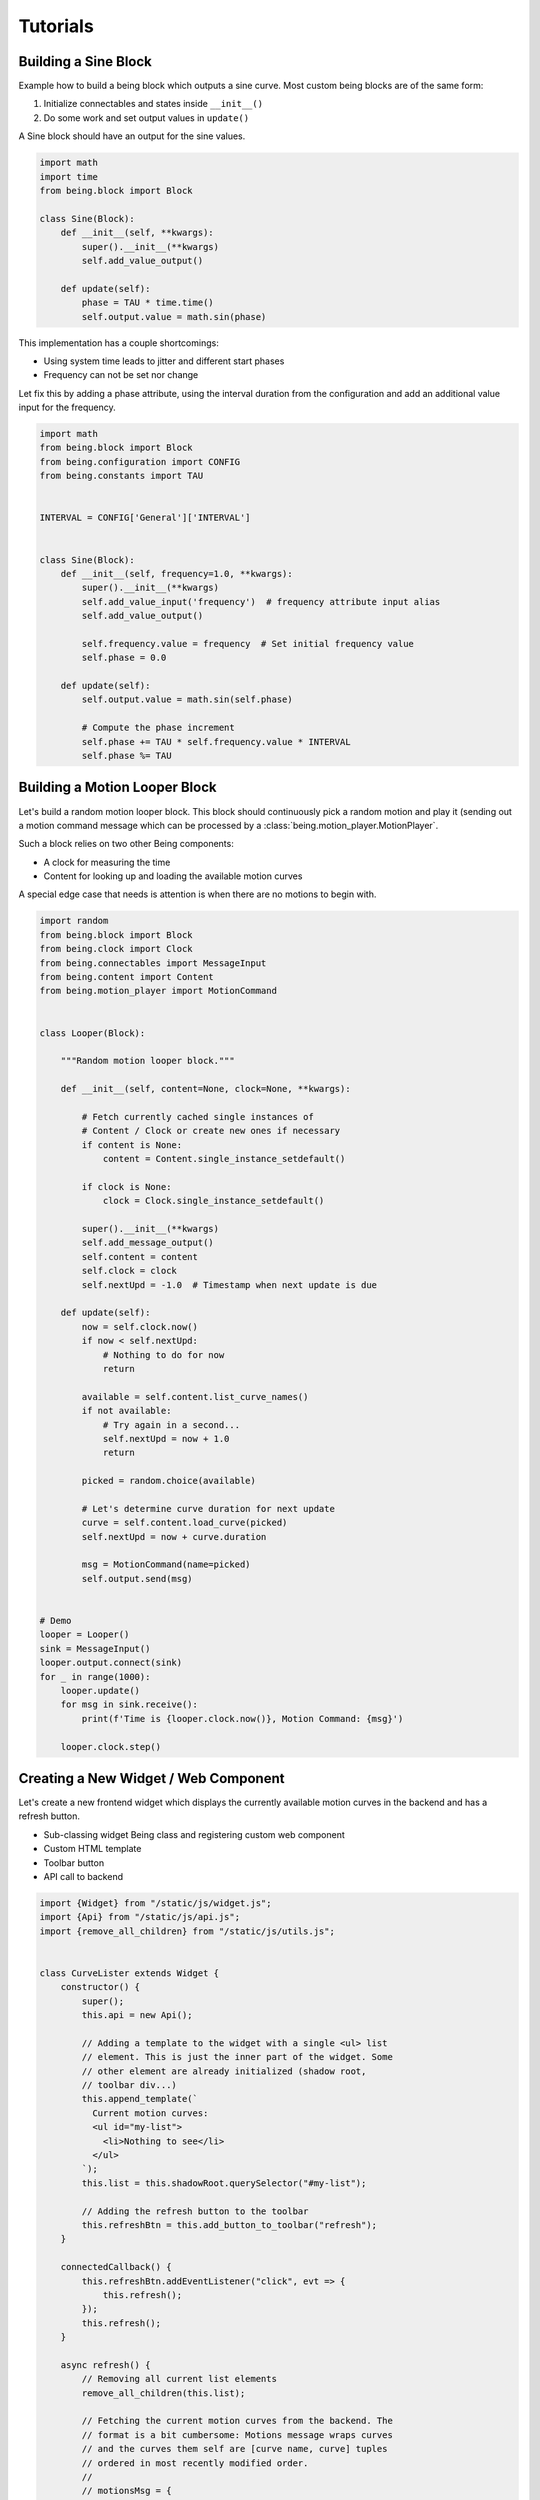 Tutorials
=========


Building a Sine Block
---------------------

Example how to build a being block which outputs a sine curve. Most custom
being blocks are of the same form:

1) Initialize connectables and states inside ``__init__()``
2) Do some work and set output values in ``update()``

A Sine block should have an output for the sine values.

.. code-block:: python

   import math
   import time
   from being.block import Block

   class Sine(Block):
       def __init__(self, **kwargs):
           super().__init__(**kwargs)
           self.add_value_output()

       def update(self):
           phase = TAU * time.time()
           self.output.value = math.sin(phase)

This implementation has a couple shortcomings:

- Using system time leads to jitter and different start phases 
- Frequency can not be set nor change

Let fix this by adding a phase attribute, using the interval duration from the
configuration and add an additional value input for the frequency.

.. code-block:: python

   import math
   from being.block import Block
   from being.configuration import CONFIG
   from being.constants import TAU


   INTERVAL = CONFIG['General']['INTERVAL']


   class Sine(Block):
       def __init__(self, frequency=1.0, **kwargs):
           super().__init__(**kwargs)
           self.add_value_input('frequency')  # frequency attribute input alias
           self.add_value_output()

           self.frequency.value = frequency  # Set initial frequency value
           self.phase = 0.0

       def update(self):
           self.output.value = math.sin(self.phase)

           # Compute the phase increment
           self.phase += TAU * self.frequency.value * INTERVAL
           self.phase %= TAU


Building a Motion Looper Block
------------------------------

Let's build a random motion looper block. This block should continuously pick a
random motion and play it (sending out a motion command message which can be
processed by a :class:`being.motion_player.MotionPlayer`.

Such a block relies on two other Being components:

- A clock for measuring the time
- Content for looking up and loading the available motion curves

A special edge case that needs is attention is when there are no motions to
begin with.

.. code-block:: python

   import random
   from being.block import Block
   from being.clock import Clock
   from being.connectables import MessageInput
   from being.content import Content
   from being.motion_player import MotionCommand


   class Looper(Block):

       """Random motion looper block."""

       def __init__(self, content=None, clock=None, **kwargs):

           # Fetch currently cached single instances of
           # Content / Clock or create new ones if necessary
           if content is None:
               content = Content.single_instance_setdefault()

           if clock is None:
               clock = Clock.single_instance_setdefault()

           super().__init__(**kwargs)
           self.add_message_output()
           self.content = content
           self.clock = clock
           self.nextUpd = -1.0  # Timestamp when next update is due

       def update(self):
           now = self.clock.now()
           if now < self.nextUpd:
               # Nothing to do for now
               return

           available = self.content.list_curve_names()
           if not available:
               # Try again in a second...
               self.nextUpd = now + 1.0
               return

           picked = random.choice(available)

           # Let's determine curve duration for next update
           curve = self.content.load_curve(picked)
           self.nextUpd = now + curve.duration

           msg = MotionCommand(name=picked)
           self.output.send(msg)


   # Demo
   looper = Looper()
   sink = MessageInput()
   looper.output.connect(sink)
   for _ in range(1000):
       looper.update()
       for msg in sink.receive():
           print(f'Time is {looper.clock.now()}, Motion Command: {msg}')

       looper.clock.step()


Creating a New Widget / Web Component
-------------------------------------

Let's create a new frontend widget which displays the currently available
motion curves in the backend and has a refresh button.

- Sub-classing widget Being class and registering custom web component
- Custom HTML template
- Toolbar button
- API call to backend

.. code-block:: javascript

   import {Widget} from "/static/js/widget.js";
   import {Api} from "/static/js/api.js";
   import {remove_all_children} from "/static/js/utils.js";


   class CurveLister extends Widget {
       constructor() {
           super();
           this.api = new Api();

           // Adding a template to the widget with a single <ul> list
           // element. This is just the inner part of the widget. Some
           // other element are already initialized (shadow root,
           // toolbar div...)
           this.append_template(`
             Current motion curves:
             <ul id="my-list">
               <li>Nothing to see</li>
             </ul>
           `);
           this.list = this.shadowRoot.querySelector("#my-list");

           // Adding the refresh button to the toolbar
           this.refreshBtn = this.add_button_to_toolbar("refresh");
       }

       connectedCallback() {
           this.refreshBtn.addEventListener("click", evt => {
               this.refresh();
           });
           this.refresh();
       }

       async refresh() {
           // Removing all current list elements 
           remove_all_children(this.list);
   
           // Fetching the current motion curves from the backend. The
           // format is a bit cumbersome: Motions message wraps curves
           // and the curves them self are [curve name, curve] tuples
           // ordered in most recently modified order.
           // 
           // motionsMsg = {
           //      type: "motions",
           //      curves: [
           //          ["some name", {"type": "Curve", ...}],
           //          ["other name", {"type": "Curve", ...}],
           //          // ...
           //      ]
           // }
           const motionsMsg = await this.api.get_curves();

           // Add new <li> element to list for each curve
           motionsMsg.curves.forEach(namecurve => {
               const [name, _] = namecurve;
               const li = document.createElement("li")
               li.innerText = name;
               this.list.appendChild(li);
           });
       }
   };

   // Register new widget as web component
   customElements.define("being-curve-lister", CurveLister);

This widget can now be used within HTML with

.. code-block:: html

   <being-curve-lister></being-curve-lister>
